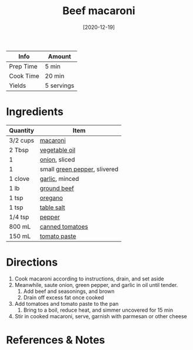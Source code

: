 :PROPERTIES:
:ID:       e80ab2f0-cb93-4564-8d36-65809fe5bb12
:END:
#+TITLE: Beef macaroni
#+DATE: [2020-12-19]
#+LAST_MODIFIED: [2022-07-25 Mon 08:47]
#+FILETAGS: :recipe:dinner:

| Info      | Amount     |
|-----------+------------|
| Prep Time | 5 min      |
| Cook Time | 20 min     |
| Yields    | 5 servings |

* Ingredients

| Quantity | Item                         |
|----------+------------------------------|
| 3/2 cups | [[../_ingredients/macaroni.md][macaroni]]                     |
| 2 Tbsp   | [[../_ingredients/vegetable-oil.md][vegetable oil]]                |
| 1        | [[../_ingredients/onion.md][onion]], sliced                |
| 1        | small [[../_ingredients/bell-pepper.md][green pepper]], slivered |
| 1 clove  | [[../_ingredients/garlic.md][garlic]], minced               |
| 1 lb     | [[../_ingredients/ground-beef.md][ground beef]]                  |
| 1 tsp    | [[../_ingredients/oregano.md][oregano]]                      |
| 1 tsp    | [[../_ingredients/table-salt.md][table salt]]                   |
| 1/4 tsp  | [[../_ingredients/pepper.md][pepper]]                       |
| 800 mL   | [[../_ingredients/tomato.md][canned tomatoes]]              |
| 150 mL   | [[../_ingredients/tomato-paste.md][tomato paste]]                 |

* Directions

1. Cook macaroni according to instructions, drain, and set aside
2. Meanwhile, saute onion, green pepper, and garlic in oil until tender.
   1. Add beef and seasonings, and brown
   2. Drain off excess fat once cooked
3. Add tomatoes and tomato paste to the pan
   1. Bring to a boil, reduce heat, and simmer uncovered for 15 min
4. Stir in cooked macaroni, serve, garnish with parmesan or other cheese

* References & Notes
